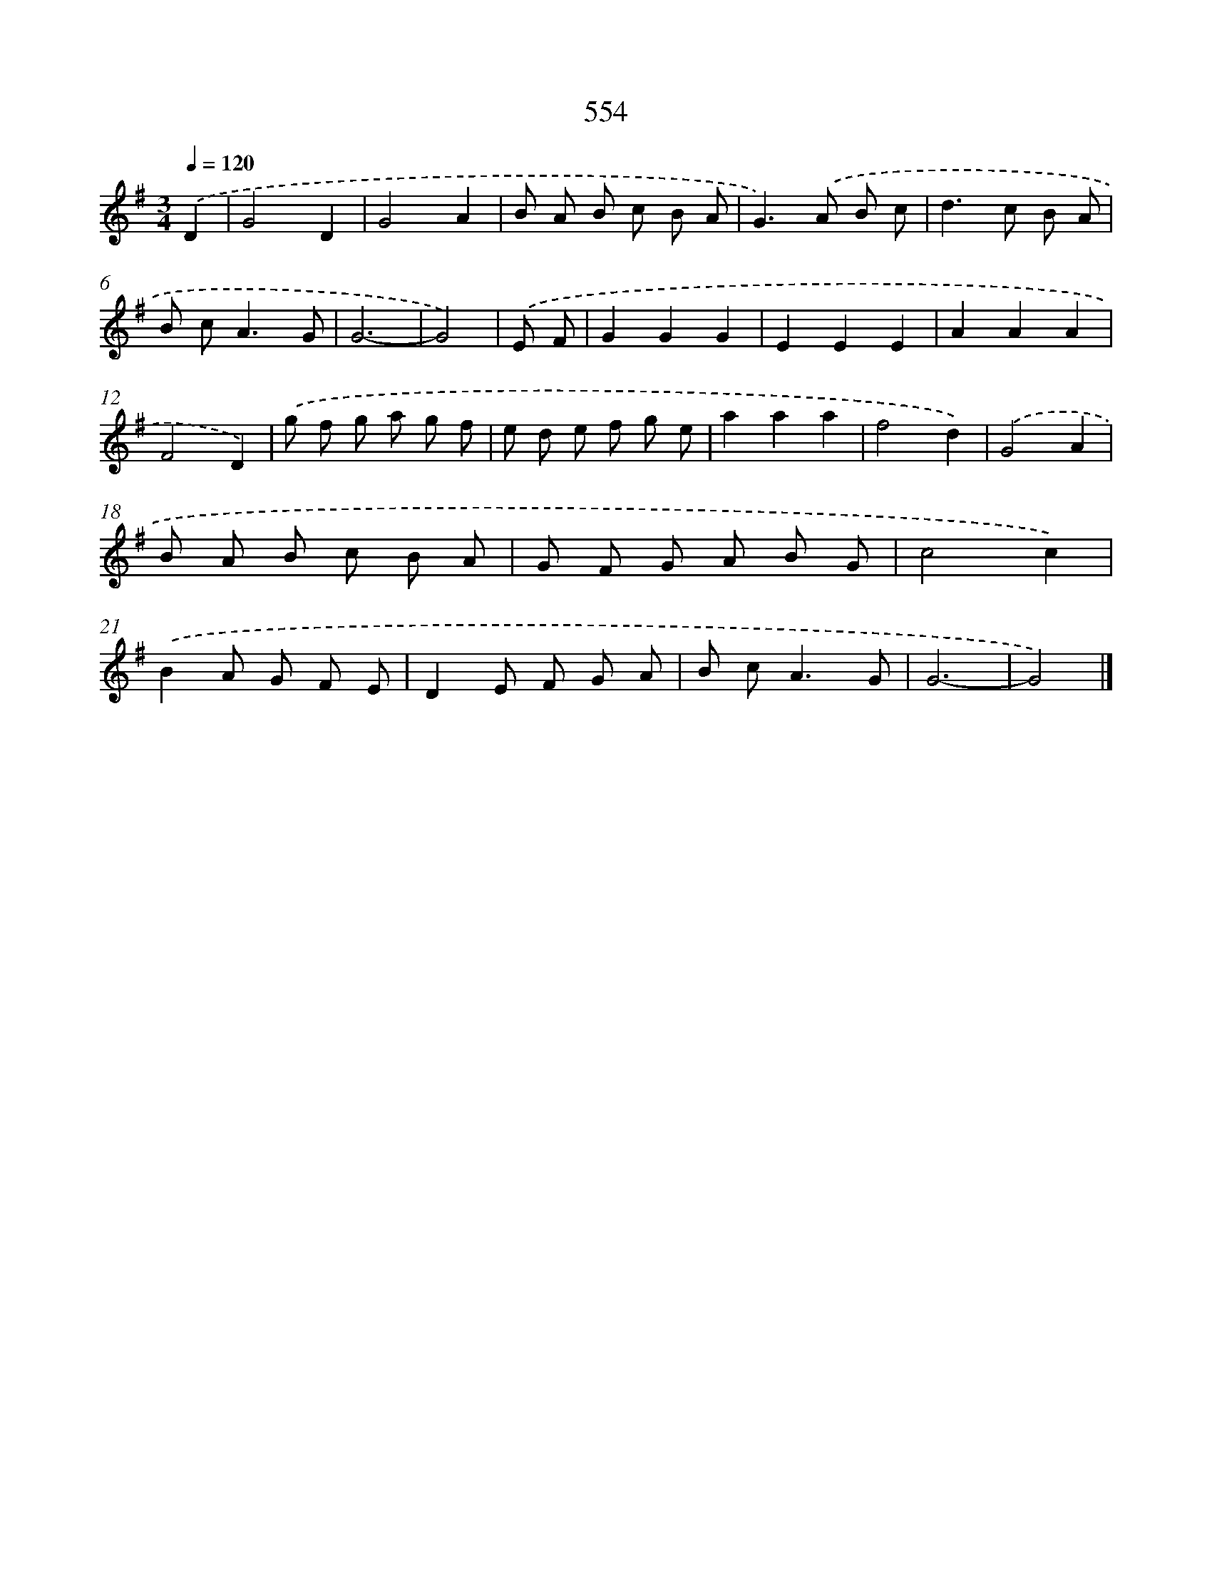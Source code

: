 X: 8311
T: 554
%%abc-version 2.0
%%abcx-abcm2ps-target-version 5.9.1 (29 Sep 2008)
%%abc-creator hum2abc beta
%%abcx-conversion-date 2018/11/01 14:36:45
%%humdrum-veritas 474728445
%%humdrum-veritas-data 3606402996
%%continueall 1
%%barnumbers 0
L: 1/8
M: 3/4
Q: 1/4=120
K: G clef=treble
.('D2 [I:setbarnb 1]|
G4D2 |
G4A2 |
B A B c B A |
G2>).('A2 B c |
d2>c2 B A |
B c2<A2G |
G6- |
G4) |
.('E F [I:setbarnb 9]|
G2G2G2 |
E2E2E2 |
A2A2A2 |
F4D2) |
.('g f g a g f |
e d e f g e |
a2a2a2 |
f4d2) |
.('G4A2 |
B A B c B A |
G F G A B G |
c4c2) |
.('B2A G F E |
D2E F G A |
B c2<A2G |
G6- |
G4) |]
